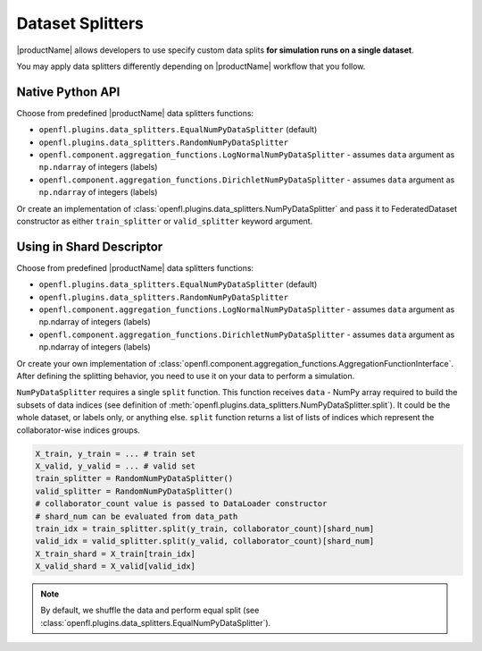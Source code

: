 .. # Copyright (C) 2020-2021 Intel Corporation
.. # SPDX-License-Identifier: Apache-2.0

.. _data_splitting:

************************************
Dataset Splitters
************************************


|productName| allows developers to use specify custom data splits **for simulation runs on a single dataset**.

You may apply data splitters differently depending on |productName| workflow that you follow. 

Native Python API
==================

Choose from predefined |productName| data splitters functions:

- ``openfl.plugins.data_splitters.EqualNumPyDataSplitter`` (default)
- ``openfl.plugins.data_splitters.RandomNumPyDataSplitter``
- ``openfl.component.aggregation_functions.LogNormalNumPyDataSplitter`` - assumes ``data`` argument as ``np.ndarray`` of integers (labels)
- ``openfl.component.aggregation_functions.DirichletNumPyDataSplitter`` - assumes ``data`` argument as ``np.ndarray`` of integers (labels)
Or create an implementation of :class:`openfl.plugins.data_splitters.NumPyDataSplitter`
and pass it to FederatedDataset constructor as either ``train_splitter`` or ``valid_splitter`` keyword argument.


Using in Shard Descriptor
==================

Choose from predefined |productName| data splitters functions:

- ``openfl.plugins.data_splitters.EqualNumPyDataSplitter`` (default)
- ``openfl.plugins.data_splitters.RandomNumPyDataSplitter``
- ``openfl.component.aggregation_functions.LogNormalNumPyDataSplitter`` - assumes ``data`` argument as np.ndarray of integers (labels)
- ``openfl.component.aggregation_functions.DirichletNumPyDataSplitter`` - assumes ``data`` argument as np.ndarray of integers (labels)
Or create your own implementation of :class:`openfl.component.aggregation_functions.AggregationFunctionInterface`.
After defining the splitting behavior, you need to use it on your data to perform a simulation. 

``NumPyDataSplitter`` requires a single ``split`` function.
This function receives ``data`` - NumPy array required to build the subsets of data indices (see definition of :meth:`openfl.plugins.data_splitters.NumPyDataSplitter.split`). It could be the whole dataset, or labels only, or anything else.
``split`` function returns a list of lists of indices which represent the collaborator-wise indices groups.

.. code-block:: python

    X_train, y_train = ... # train set
    X_valid, y_valid = ... # valid set
    train_splitter = RandomNumPyDataSplitter()
    valid_splitter = RandomNumPyDataSplitter()
    # collaborator_count value is passed to DataLoader constructor
    # shard_num can be evaluated from data_path
    train_idx = train_splitter.split(y_train, collaborator_count)[shard_num]
    valid_idx = valid_splitter.split(y_valid, collaborator_count)[shard_num]
    X_train_shard = X_train[train_idx]
    X_valid_shard = X_valid[valid_idx]

.. note::

    By default, we shuffle the data and perform equal split (see :class:`openfl.plugins.data_splitters.EqualNumPyDataSplitter`).
